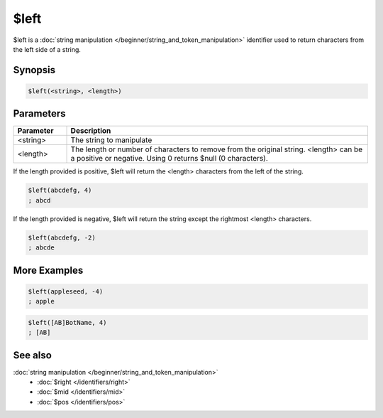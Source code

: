 $left
=====

$left is a :doc:`string manipulation </beginner/string_and_token_manipulation>` identifier used to return characters from the left side of a string.

Synopsis
--------

.. code:: text

    $left(<string>, <length>)

Parameters
----------

.. list-table::
    :widths: 15 85
    :header-rows: 1

    * - Parameter
      - Description
    * - <string>
      - The string to manipulate
    * - <length>
      - The length or number of characters to remove from the original string. <length> can be a positive or negative. Using 0 returns $null (0 characters).

If the length provided is positive, $left will return the <length> characters from the left of the string.

.. code:: text

    $left(abcdefg, 4)
    ; abcd

If the length provided is negative, $left will return the string except the rightmost <length> characters.

.. code:: text

    $left(abcdefg, -2)
    ; abcde

More Examples
-------------

.. code:: text

    $left(appleseed, -4)
    ; apple

.. code:: text

    $left([AB]BotName, 4)
    ; [AB]

See also
--------

.. hlist::
    :columns: 4

:doc:`string manipulation </beginner/string_and_token_manipulation>`
    * :doc:`$right </identifiers/right>`
    * :doc:`$mid </identifiers/mid>`
    * :doc:`$pos </identifiers/pos>`

